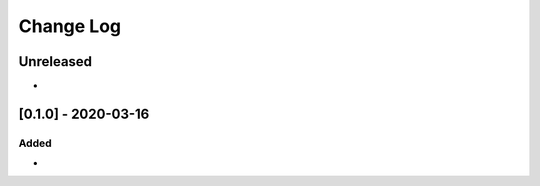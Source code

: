 Change Log
----------

..
   All enhancements and patches to pytest-opynions will be documented
   in this file.  It adheres to the structure of http://keepachangelog.com/ ,
   but in reStructuredText instead of Markdown (for ease of incorporation into
   Sphinx documentation and the PyPI description).
   
   This project adheres to Semantic Versioning (http://semver.org/).

.. There should always be an "Unreleased" section for changes pending release.

Unreleased
~~~~~~~~~~

*

[0.1.0] - 2020-03-16
~~~~~~~~~~~~~~~~~~~~~~~~~~~~~~~~~~~~~~~~~~~~~~~~

Added
_____

* 
